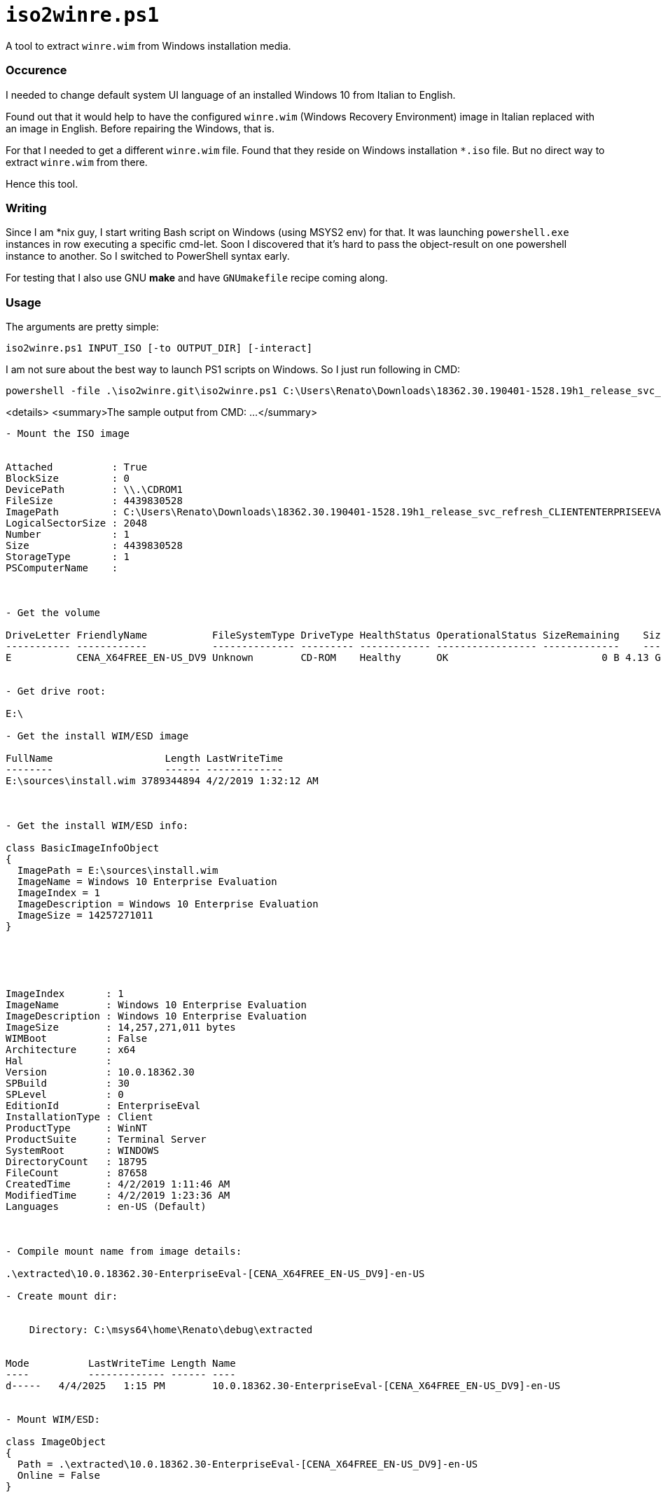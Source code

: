 // SPDX-License-Identifier: BlueOak-1.0.0
// SPDX-FileCopyrightText: 2023-2025 Saulius Krasuckas <saulius2_at_ar-fi_point_lt> | sskras

= `iso2winre.ps1`

A tool to extract `winre.wim` from Windows installation media.

=== Occurence

I needed to change default system UI language of an installed Windows 10 from Italian to English.

Found out that it would help to have the configured `winre.wim` (Windows Recovery Environment) image in Italian replaced with an image in English.
Before repairing the Windows, that is.

For that I needed to get a different `winre.wim` file.
Found that they reside on Windows installation `*.iso` file.
But no direct way to extract `winre.wim` from there.

Hence this tool.


=== Writing

Since I am *nix guy, I start writing Bash script on Windows (using MSYS2 env) for that.
It was launching `powershell.exe` instances in row executing a specific cmd-let.
Soon I discovered that it's hard to pass the object-result on one powershell instance to another.
So I switched to PowerShell syntax early.

For testing that I also use GNU **make** and have `GNUmakefile` recipe coming along.


=== Usage

The arguments are pretty simple:

```cmd
iso2winre.ps1 INPUT_ISO [-to OUTPUT_DIR] [-interact]
```

I am not sure about the best way to launch PS1 scripts on Windows.
So I just run following in CMD:

```cmd
powershell -file .\iso2winre.git\iso2winre.ps1 C:\Users\Renato\Downloads\18362.30.190401-1528.19h1_release_svc_refresh_CLIENTENTERPRISEEVAL_OEMRET_x64FRE_en-us.iso -to .\extracted
```

<details> <summary>The sample output from CMD: ...</summary>

```cmd
- Mount the ISO image


Attached          : True
BlockSize         : 0
DevicePath        : \\.\CDROM1
FileSize          : 4439830528
ImagePath         : C:\Users\Renato\Downloads\18362.30.190401-1528.19h1_release_svc_refresh_CLIENTENTERPRISEEVAL_OEMRET_x64FRE_en-us.iso
LogicalSectorSize : 2048
Number            : 1
Size              : 4439830528
StorageType       : 1
PSComputerName    : 



- Get the volume

DriveLetter FriendlyName           FileSystemType DriveType HealthStatus OperationalStatus SizeRemaining    Size
----------- ------------           -------------- --------- ------------ ----------------- -------------    ----
E           CENA_X64FREE_EN-US_DV9 Unknown        CD-ROM    Healthy      OK                          0 B 4.13 GB


- Get drive root:

E:\

- Get the install WIM/ESD image

FullName                   Length LastWriteTime      
--------                   ------ -------------      
E:\sources\install.wim 3789344894 4/2/2019 1:32:12 AM



- Get the install WIM/ESD info:

class BasicImageInfoObject
{
  ImagePath = E:\sources\install.wim
  ImageName = Windows 10 Enterprise Evaluation
  ImageIndex = 1
  ImageDescription = Windows 10 Enterprise Evaluation
  ImageSize = 14257271011
}





ImageIndex       : 1
ImageName        : Windows 10 Enterprise Evaluation
ImageDescription : Windows 10 Enterprise Evaluation
ImageSize        : 14,257,271,011 bytes
WIMBoot          : False
Architecture     : x64
Hal              : 
Version          : 10.0.18362.30
SPBuild          : 30
SPLevel          : 0
EditionId        : EnterpriseEval
InstallationType : Client
ProductType      : WinNT
ProductSuite     : Terminal Server
SystemRoot       : WINDOWS
DirectoryCount   : 18795
FileCount        : 87658
CreatedTime      : 4/2/2019 1:11:46 AM
ModifiedTime     : 4/2/2019 1:23:36 AM
Languages        : en-US (Default)



- Compile mount name from image details:

.\extracted\10.0.18362.30-EnterpriseEval-[CENA_X64FREE_EN-US_DV9]-en-US

- Create mount dir:


    Directory: C:\msys64\home\Renato\debug\extracted


Mode          LastWriteTime Length Name                                                       
----          ------------- ------ ----                                                       
d-----   4/4/2025   1:15 PM        10.0.18362.30-EnterpriseEval-[CENA_X64FREE_EN-US_DV9]-en-US


- Mount WIM/ESD:

class ImageObject
{
  Path = .\extracted\10.0.18362.30-EnterpriseEval-[CENA_X64FREE_EN-US_DV9]-en-US
  Online = False
}



- List WIM mounts:


Path        : C:\msys64\home\Renato\debug\extracted\10.0.18362.30-EnterpriseEval-[CENA_X64FREE_EN-US_DV9]-en-US
ImagePath   : E:\sources\install.wim
ImageIndex  : 1
MountMode   : ReadOnly
MountStatus : Ok



- Search for WinRE files in:

  .\extracted\10.0.18362.30-EnterpriseEval-[CENA_X64FREE_EN-US_DV9]-en-US\Windows\System32\Recovery


    Directory: C:\msys64\home\Renato\debug\extracted\10.0.18362.30-EnterpriseEval-[CENA_X64FREE_EN-US_DV9]-en-US\Windows\System32\Recovery


Mode          LastWriteTime    Length Name       
----          -------------    ------ ----       
-a---l  3/19/2019   5:49 AM       837 ReAgent.xml
-a---l   4/2/2019  12:58 AM 382885295 Winre.wim  



- Create the output dir (in any):


    Directory: C:\msys64\home\Renato\debug\extracted


Mode          LastWriteTime Length Name                                                             
----          ------------- ------ ----                                                             
d-----   4/4/2025   1:21 PM        10.0.18362.30-EnterpriseEval-[CENA_X64FREE_EN-US_DV9]-en-US.WinRE


- Copy WinRE files here:


    Directory: C:\msys64\home\Renato\debug\extracted\10.0.18362.30-EnterpriseEval-[CENA_X64FREE_EN-US_DV9]-en-US.WinRE


Mode          LastWriteTime    Length Name       
----          -------------    ------ ----       
-a----  3/19/2019   5:49 AM       837 ReAgent.xml
-a----   4/2/2019  12:58 AM 382885295 Winre.wim  


- Dismount WIM/ESD:

class BaseDismObject
{
  LogPath = .\extracted\10.0.18362.30-EnterpriseEval-[CENA_X64FREE_EN-US_DV9]-en-US.log
  ScratchDirectory = 
  LogLevel = WarningsInfo
}



- Remove mount dir:

What if: Performing the operation "Remove Directory" on target "C:\msys64\home\Renato\debug\extracted\10.0.18362.30-EnterpriseEval-[CENA_X64FREE_EN-US_DV9]-en-US".

- Dismount ISO file:


Attached          : False
BlockSize         : 0
DevicePath        : 
FileSize          : 4439830528
ImagePath         : C:\Users\Renato\Downloads\18362.30.190401-1528.19h1_release_svc_refresh_CLIENTENTERPRISEEVAL_OEMRET_x64FRE_en-us.iso
LogicalSectorSize : 2048
Number            : 
Size              : 4439830528
StorageType       : 1
PSComputerName    : 

- WinRE.wim details:





    Directory: C:\msys64\home\Renato\debug\extracted\10.0.18362.30-EnterpriseEval-[CENA_X64FREE_EN-US_DV9]-en-US.WinRE


Mode          LastWriteTime    Length Name     
----          -------------    ------ ----     
-a----   4/2/2019  12:58 AM 382885295 winre.wim




ImageIndex       : 1
ImageName        : Microsoft Windows Recovery Environment (x64)
ImageDescription : Microsoft Windows Recovery Environment (x64)
ImageSize        : 2,002,785,534 bytes





ImageIndex       : 1
ImageName        : Microsoft Windows Recovery Environment (x64)
ImageDescription : Microsoft Windows Recovery Environment (x64)
ImageSize        : 2,002,785,534 bytes
WIMBoot          : False
Architecture     : x64
Hal              : 
Version          : 10.0.18362.30
SPBuild          : 30
SPLevel          : 0
EditionId        : WindowsPE
InstallationType : WindowsPE
ProductType      : WinNT
ProductSuite     : 
SystemRoot       : WINDOWS
DirectoryCount   : 3548
FileCount        : 16616
CreatedTime      : 3/19/2019 6:12:29 AM
ModifiedTime     : 4/2/2019 12:43:41 AM
Languages        : en-US (Default)



.
```
</details>

Doing that from Bash environment is even simpler:

```sh
./iso2winre.git/iso2winre.ps1 `cygpath -m /C/Users/Renato/Downloads/18362*.iso` -to ./extracted
```
